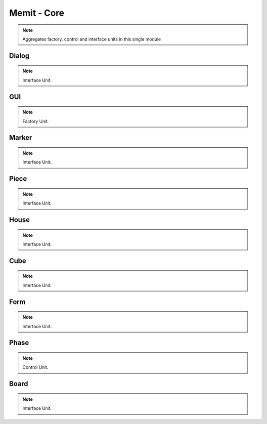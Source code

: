 .. _memit_module:

################
Memit - Core
################

.. seealso::

   Module :mod:`memit`

.. note::
   Aggregates factory, control and interface units in this single module

.. _dialog:

Dialog
====================

.. seealso::

   Class :class:`memit.Dialog`

.. note::
   Interface Unit.

.. _gui:

GUI
====================

.. seealso::

   Class :class:`memit.GUI`

.. note::
   Factory Unit.

.. _marker:

Marker
====================

.. seealso::

   Class :class:`memit.Marker`

.. note::
   Interface Unit.

.. _piece:

Piece
====================

.. seealso::

   Class :class:`memit.Piece`

.. note::
   Interface Unit.

.. _house:

House
====================

.. seealso::

   Class :class:`memit.House`

.. note::
   Interface Unit.

.. _cube:

Cube
====================

.. seealso::

   Class :class:`memit.Cube`

.. note::
   Interface Unit.

.. _form:

Form
====================

.. seealso::

   Class :class:`memit.Form`

.. note::
   Interface Unit.

.. _phase:

Phase
====================

.. seealso::

   Class :class:`memit.Phase`

.. note::
   Control Unit.

.. _board:

Board
====================

.. seealso::

   Class :class:`memit.Board`

.. note::
   Interface Unit.



